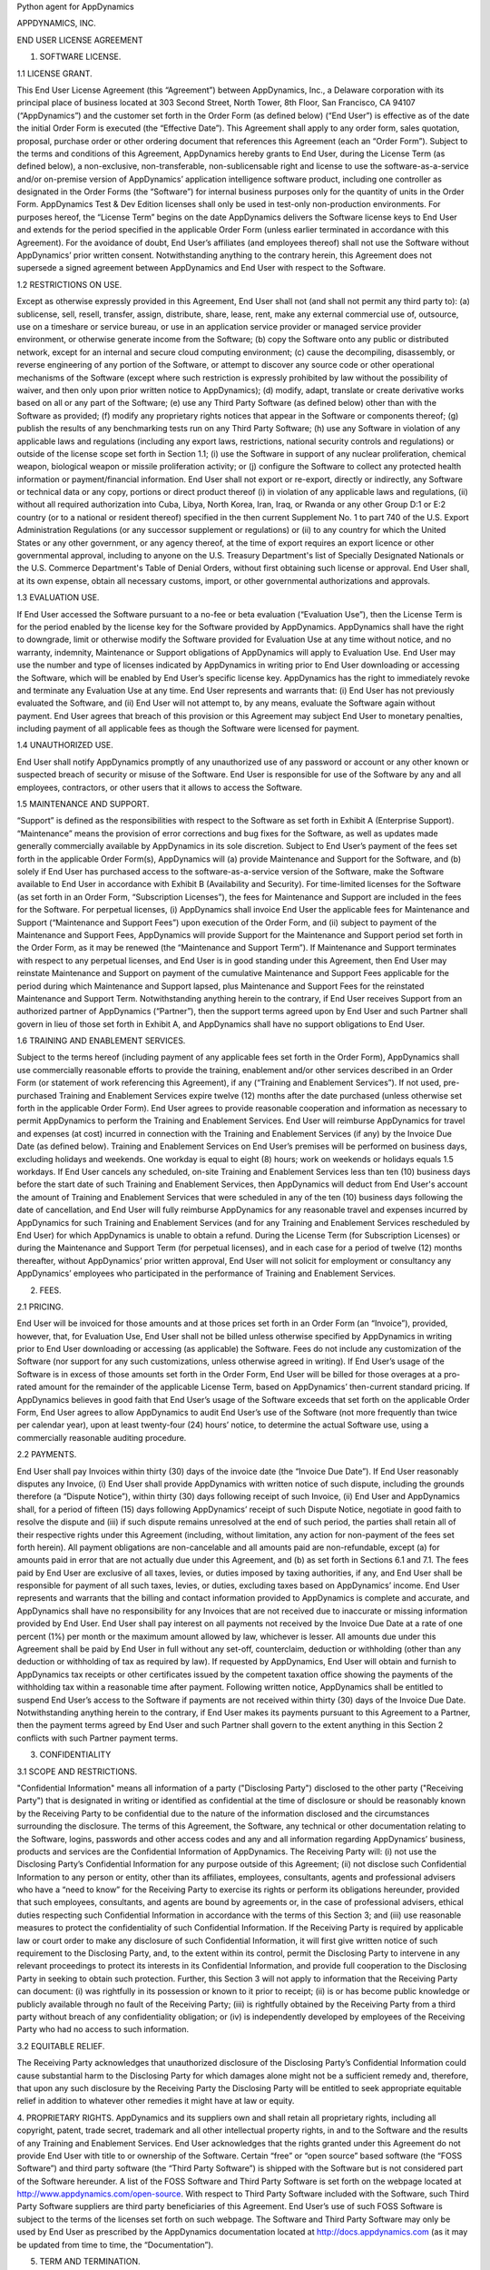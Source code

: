 Python agent for AppDynamics

APPDYNAMICS, INC.

END USER LICENSE AGREEMENT

1. SOFTWARE LICENSE.

1.1 LICENSE GRANT.

This End User License Agreement (this “Agreement”) between AppDynamics, Inc., a Delaware
corporation with its principal place of business located at 303 Second Street, North
Tower, 8th Floor, San Francisco, CA 94107 (“AppDynamics”) and the customer set forth in
the Order Form (as defined below) (“End User”) is effective as of the date the initial
Order Form is executed (the “Effective Date”). This Agreement shall apply to any order form,
sales quotation, proposal, purchase order or other ordering document that references this
Agreement (each an “Order Form”). Subject to the terms and conditions of
this Agreement, AppDynamics hereby grants to End User, during the License Term (as
defined below), a non-exclusive, non-transferable, non-sublicensable right and license to
use the software-as-a-service and/or on-premise version of AppDynamics’ application
intelligence software product, including one controller as designated in the Order Forms
(the “Software”) for internal business purposes only for the
quantity of units in the Order Form. AppDynamics Test & Dev Edition licenses shall only be
used in test-only non-production environments. For purposes hereof, the “License Term”
begins on the date AppDynamics delivers the Software license keys to End User and extends
for the period specified in the applicable Order Form (unless earlier terminated in
accordance with this Agreement). For the avoidance of doubt, End User’s affiliates (and
employees thereof) shall not use the Software without AppDynamics’ prior written consent.
Notwithstanding anything to the contrary herein, this Agreement does not supersede a
signed agreement between AppDynamics and End User with respect to the Software.

1.2 RESTRICTIONS ON USE.

Except as otherwise expressly provided in this Agreement, End User shall not (and shall
not permit any third party to): (a) sublicense, sell, resell, transfer, assign,
distribute, share, lease, rent, make any external commercial use of, outsource, use on a
timeshare or service bureau, or use in an application service provider or managed service
provider environment, or otherwise generate income from the Software; (b) copy the
Software onto any public or distributed network, except for an internal and secure cloud
computing environment; (c) cause the decompiling, disassembly, or reverse engineering of
any portion of the Software, or attempt to discover any source code or other operational
mechanisms of the Software (except where such restriction is expressly prohibited by law
without the possibility of waiver, and then only upon prior written notice to
AppDynamics); (d) modify, adapt, translate or create derivative works based on all or any
part of the Software; (e) use any Third Party Software (as defined below) other than with
the Software as provided; (f) modify any proprietary rights notices that appear in the
Software or components thereof; (g) publish the results of any benchmarking tests run on
any Third Party Software; (h) use any Software in violation of any applicable laws and
regulations (including any export laws, restrictions, national security controls and
regulations) or outside of the license scope set forth in Section 1.1;
(i) use the Software in support of any nuclear proliferation, chemical weapon, biological
weapon or missile proliferation activity; or (j) configure the Software to collect any
protected health information or payment/financial information.  End User shall
not export or re-export, directly or indirectly, any Software or technical data or any copy, portions or direct
product thereof (i) in violation of any applicable laws and regulations, (ii) without all
required authorization into Cuba, Libya, North Korea, Iran, Iraq, or Rwanda or any other
Group D:1 or E:2 country (or to a national or resident thereof) specified in the then
current Supplement No. 1 to part 740 of the U.S. Export Administration Regulations (or
any successor supplement or regulations) or (ii) to any country for which the United States
or any other government, or any agency thereof, at the time of export requires an export
licence or other governmental approval, including to anyone on the U.S. Treasury
Department's list of Specially Designated Nationals or the U.S. Commerce Department's
Table of Denial Orders, without first obtaining such license or approval.  End User shall,
at its own expense, obtain all necessary customs, import, or other governmental authorizations and approvals.

1.3 EVALUATION USE.

If End User accessed the Software pursuant to a no-fee or beta evaluation (“Evaluation Use”),
then the License Term is for the period enabled by the license key for the Software
provided by AppDynamics. AppDynamics shall have the right to downgrade, limit or
otherwise modify the Software provided for Evaluation Use at any time without notice, and
no warranty, indemnity, Maintenance or Support obligations of AppDynamics will apply to
Evaluation Use. End User may use the number and type of licenses indicated by AppDynamics
in writing prior to End User downloading or accessing the Software, which will be enabled
by End User’s specific license key. AppDynamics has the right to immediately revoke and
terminate any Evaluation Use at any time. End User represents and warrants that: (i) End
User has not previously evaluated the Software, and (ii) End User will not attempt to, by
any means, evaluate the Software again without payment. End User agrees that breach of
this provision or this Agreement may subject End User to monetary penalties, including
payment of all applicable fees as though the Software were licensed for payment.

1.4 UNAUTHORIZED USE.

End User shall notify AppDynamics promptly of any unauthorized use of any password or
account or any other known or suspected breach of security or misuse of the Software.
End User is responsible for use of the Software by any and all employees, contractors, or
other users that it allows to access the Software.

1.5 MAINTENANCE AND SUPPORT.

“Support” is defined as the responsibilities with respect to the Software as set forth in
Exhibit A (Enterprise Support). “Maintenance” means the provision of error corrections and
bug fixes for the Software, as well as updates made generally commercially available by
AppDynamics in its sole discretion. Subject to End User’s payment of the fees set forth
in the applicable Order Form(s), AppDynamics will (a) provide Maintenance and Support for
the Software, and (b) solely if End User has purchased access to the software-as-a-service
version of the Software, make the Software available to End User in accordance with Exhibit B
(Availability and Security). For time-limited licenses for the Software (as set forth in
an Order Form, “Subscription Licenses”), the fees for Maintenance and Support are included
in the fees for the Software. For perpetual licenses, (i) AppDynamics shall invoice End User
the applicable fees for Maintenance and Support (“Maintenance and Support Fees”) upon execution
of the Order Form, and (ii) subject to payment of the Maintenance and Support Fees, AppDynamics
will provide Support for the Maintenance and Support period set forth in the Order Form, as
it may be renewed (the “Maintenance and Support Term”). If Maintenance and Support terminates
with respect to any perpetual licenses, and End User is in good standing under this Agreement,
then End User may reinstate Maintenance and Support on payment of the cumulative Maintenance
and Support Fees applicable for the period during which Maintenance and Support lapsed, plus
Maintenance and Support Fees for the reinstated Maintenance and Support Term. Notwithstanding
anything herein to the contrary, if End User receives Support from an authorized partner of
AppDynamics (“Partner”), then the support terms agreed upon by End User and such Partner shall
govern in lieu of those set forth in Exhibit A, and AppDynamics shall have no support obligations to End User.

1.6 TRAINING AND ENABLEMENT SERVICES.

Subject to the terms hereof (including payment of any applicable fees set forth in the Order Form),
AppDynamics shall use commercially reasonable efforts to provide the training, enablement and/or
other services described in an Order Form (or statement of work referencing this Agreement),
if any (“Training and Enablement Services”). If not used, pre-purchased Training and Enablement
Services expire twelve (12) months after the date purchased (unless otherwise set forth in
the applicable Order Form).  End User agrees to provide reasonable cooperation and information
as necessary to permit AppDynamics to perform the Training and Enablement Services. End User
will reimburse AppDynamics for travel and expenses (at cost) incurred in connection with the
Training and Enablement Services (if any) by the Invoice Due Date (as defined below). Training
and Enablement Services on End User’s premises will be performed on business days, excluding
holidays and weekends. One workday is equal to eight (8) hours; work on weekends or holidays
equals 1.5 workdays. If End User cancels any scheduled, on-site Training and Enablement Services
less than ten (10) business days before the start date of such Training and Enablement Services,
then AppDynamics will deduct from End User's account the amount of Training and Enablement
Services that were scheduled in any of the ten (10) business days following the date of
cancellation, and End User will fully reimburse AppDynamics for any reasonable travel and
expenses incurred by AppDynamics for such Training and Enablement Services (and for any
Training and Enablement Services rescheduled by End User) for which AppDynamics is unable
to obtain a refund. During the License Term (for Subscription Licenses) or during the
Maintenance and Support Term (for perpetual licenses), and in each case for a period of
twelve (12) months thereafter, without AppDynamics’ prior written approval, End User will
not solicit for employment or consultancy any AppDynamics’ employees who participated in
the performance of Training and Enablement Services.

2. FEES.

2.1 PRICING.

End User will be invoiced for those amounts and at those prices set forth in an Order
Form (an “Invoice”), provided, however, that, for Evaluation Use, End User shall not be
billed unless otherwise specified by AppDynamics in writing prior to End User downloading
or accessing (as applicable) the Software.  Fees do not include any customization of the
Software (nor support for any such customizations, unless otherwise agreed in writing).
If End User’s usage of the Software is in excess of those amounts set forth in the Order
Form, End User will be billed for those overages at a pro-rated amount for the remainder
of the applicable License Term, based on AppDynamics’ then-current standard pricing. If AppDynamics believes
in good faith that End User’s usage of the Software exceeds that set forth on the
applicable Order Form, End User agrees to allow AppDynamics to audit End User’s use of
the Software (not more frequently than twice per calendar year), upon at least
twenty-four (24) hours’ notice, to determine the actual Software use, using a
commercially reasonable auditing procedure.

2.2 PAYMENTS.

End User shall pay Invoices within thirty (30) days of the invoice date (the
“Invoice Due Date”).  If End User reasonably disputes any Invoice, (i) End User shall
provide AppDynamics with written notice of such dispute, including the grounds therefore
(a “Dispute Notice”), within thirty (30) days following receipt of such Invoice, (ii) End
User and AppDynamics shall, for a period of fifteen (15) days following AppDynamics’
receipt of such Dispute Notice, negotiate in good faith to resolve the dispute and (iii)
if such dispute remains unresolved at the end of such period, the parties shall retain
all of their respective rights under this Agreement (including, without limitation, any
action for non-payment of the fees set forth herein). All payment obligations are
non-cancelable and all amounts paid are non-refundable, except (a) for amounts paid in
error that are not actually due under this Agreement, and (b) as set forth in Sections
6.1 and 7.1.  The fees paid by End User are exclusive of all taxes, levies, or duties
imposed by taxing authorities, if any, and End User shall be responsible for payment of
all such taxes, levies, or duties, excluding taxes based on AppDynamics’ income.  End
User represents and warrants that the billing and contact information provided to
AppDynamics is complete and accurate, and AppDynamics shall have no responsibility for
any Invoices that are not received due to inaccurate or missing information provided by
End User.  End User shall pay interest on all payments not received by the Invoice Due
Date at a rate of one percent (1%) per month or the maximum amount allowed by law,
whichever is lesser. All amounts due under this Agreement shall be paid by End User in
full without any set-off, counterclaim, deduction or withholding (other than any deduction
or withholding of tax as required by law). If requested by AppDynamics, End User will
obtain and furnish to AppDynamics tax receipts or other certificates issued by the
competent taxation office showing the payments of the withholding tax within a reasonable
time after payment. Following written notice, AppDynamics shall be entitled to suspend
End User’s access to the Software if payments are not received within thirty (30) days of
the Invoice Due Date. Notwithstanding anything herein to the contrary, if End User makes
its payments pursuant to this Agreement to a Partner, then the payment terms agreed
by End User and such Partner shall govern to the extent anything in this Section 2
conflicts with such Partner payment terms.

3. CONFIDENTIALITY

3.1 SCOPE AND RESTRICTIONS.

"Confidential Information" means all information of a party ("Disclosing Party")
disclosed to the other party ("Receiving Party") that is designated in writing or
identified as confidential at the time of disclosure or should be reasonably known by the
Receiving Party to be confidential due to the nature of the information disclosed and the
circumstances surrounding the disclosure. The terms of this Agreement, the Software, any technical or
other documentation relating to the Software, logins, passwords and other access codes
and any and all information regarding AppDynamics’ business, products and services are
the Confidential Information of AppDynamics.  The Receiving Party will: (i) not use the
Disclosing Party’s Confidential Information for any purpose outside of this Agreement;
(ii) not disclose such Confidential Information to any person or entity, other than its
affiliates, employees, consultants, agents and professional advisers who have a “need to
know” for the Receiving Party to exercise its rights or perform its obligations
hereunder, provided that such employees, consultants, and agents are bound by agreements
or, in the case of professional advisers, ethical duties respecting such Confidential
Information in accordance with the terms of this Section 3; and (iii) use reasonable
measures to protect the confidentiality of such Confidential Information.  If the
Receiving Party is required by applicable law or court order to make any disclosure of
such Confidential Information, it will first give written notice of such requirement to
the Disclosing Party, and, to the extent within its control, permit the Disclosing Party
to intervene in any relevant proceedings to protect its interests in its Confidential
Information, and provide full cooperation to the Disclosing Party in seeking to obtain
such protection.  Further, this Section 3 will not apply to information that the
Receiving Party can document: (i) was rightfully in its possession or known to it prior
to receipt; (ii) is or has become public knowledge or publicly available through no fault
of the Receiving Party; (iii) is rightfully obtained by the Receiving Party from a third
party without breach of any confidentiality obligation; or (iv) is independently
developed by employees of the Receiving Party who had no access to such information.

3.2 EQUITABLE RELIEF.

The Receiving Party acknowledges that unauthorized disclosure of the Disclosing Party’s
Confidential Information could cause substantial harm to the Disclosing Party for which
damages alone might not be a sufficient remedy and, therefore, that upon any such
disclosure by the Receiving Party the Disclosing Party will be entitled to seek
appropriate equitable relief in addition to whatever other remedies it might have at law
or equity.

4. PROPRIETARY RIGHTS. AppDynamics and its suppliers own and shall retain all proprietary
rights, including all copyright, patent, trade secret, trademark and all other
intellectual property rights, in and to the Software and the results of any Training
and Enablement Services.  End User acknowledges that the rights granted under this Agreement do not
provide End User with title to or ownership of the Software.  Certain “free” or “open
source” based software (the “FOSS Software”) and third party software (the “Third Party
Software”) is shipped with the Software but is not considered part of the Software
hereunder.  A list of the FOSS Software and Third Party Software is set forth on the
webpage located at http://www.appdynamics.com/open-source. With respect to Third Party
Software included with the Software, such Third Party Software suppliers are third party
beneficiaries of this Agreement. End User’s use of such FOSS Software is subject to the
terms of the licenses set forth on such webpage. The Software and Third Party Software
may only be used by End User as prescribed by the AppDynamics documentation located at
http://docs.appdynamics.com (as it may be updated from time to time, the “Documentation”).

5. TERM AND TERMINATION.

The term of this Agreement begins on the Effective Date and will remain in effect until all
Subscription Licenses (and Maintenance and Support Terms, if applicable) expire or until
this Agreement is otherwise terminated in accordance with the terms hereof, whichever occurs
first (the “Term”). This Agreement may be renewed at any time by execution of an Order Form
referencing this Agreement, and any such renewal will be deemed part of the “Term” hereunder.
With respect to each Order Form, (i) each Subscription License contained therein shall
automatically renew for additional License Terms of the same duration and at a price equal
to the then-current list price less the discount contained in the renewing Order Form;
and (ii) for perpetual licenses contained therein, the Maintenance and Support Term will
automatically renew for additional periods of the same duration and at the then-current
Maintenance and Support Fees; in each case, excluding any items sold at no cost and/or
other discounts containing the words “one-time”, and unless either party requests
termination by written notice at least thirty (30) days prior to the end of the
then-current term (such notice must be provided by End User to noautorenew@appdynamics.com).
Any such renewal terms shall be deemed part of the License Term or Maintenance and Support
Term, as applicable. If either party commits a material breach of this Agreement,
and such breach has not been cured within thirty (30) days after receipt of written notice
thereof, the non-breaching party may terminate this Agreement, except that AppDynamics may
immediately terminate this Agreement and/or End User’s license to the Software upon End User’s
breach of Section 1.2. Either party may also terminate this Agreement upon written notice if
the other party suspends payment of its debts or experiences any other insolvency or
bankruptcy-type event. Upon expiration or termination of this Agreement for any reason,
(i) with respect to Subscription Licenses, all rights granted to End User shall terminate
and End User shall destroy any copies of the Software and Documentation within End User’s
possession and control and (ii) each Receiving Party will return or destroy, at the
Disclosing Party’s option, the Disclosing Party’s Confidential Information in the Receiving
Party’s possession or control.  All fees that have accrued as of such expiration or termination,
and Sections 1.2, 1.3, 1.4, 2, 3, 4, 5, 6.2 and 7 through 12, will survive any expiration
or termination hereof.

6. WARRANTIES.

6.1 LIMITED WARRANTY.

AppDynamics warrants that (a) with respect to software-as-a-service Software licenses, during
the License Term, or (b) with respect to on-premise Software licenses, during the first
thirty (30) days following the date the Software is purchased, the Software will,
all material respects, conform to the functionality described in the then-current
Documentation for the applicable Software version. End User must notify AppDynamics
in writing of any warranty breaches within such warranty period. AppDynamics’ sole
and exclusive obligation, and End User’s sole and exclusive remedy, for a breach of
this warranty shall be that AppDynamics shall be required to use commercially reasonable
efforts to repair or replace the Software to conform in all material respects to the
Documentation, and if AppDynamics is unable to materially restore such functionality
within thirty (30) days from the date of written notice of such breach, End User shall
be entitled to terminate the license to the affected Software upon written notice
and AppDynamics shall promptly provide a pro-rata refund of the Software license fees
(or Maintenance and Support Fees, for perpetual licenses) that have been paid in
advance for the remainder of the License Term for the applicable Software (beginning on
the date of termination).

6.2 WARRANTY DISCLAIMER.

EXCEPT AS EXPRESSLY PROVIDED IN THIS SECTION 6, ALL SOFTWARE, DOCUMENTATION, MAINTENANCE
AND SUPPORT AND PROFESSIONAL SERVICES ARE PROVIDED “AS IS” AND APPDYNAMICS AND ITS
SUPPLIERS EXPRESSLY DISCLAIM ANY AND ALL OTHER REPRESENTATIONS AND WARRANTIES, EITHER
EXPRESS, IMPLIED, STATUTORY, OR OTHERWISE WITH RESPECT THERETO, INCLUDING ANY IMPLIED
WARRANTY OF MERCHANTABILITY, FITNESS FOR A PARTICULAR PURPOSE, TITLE, NON-INFRINGEMENT,
OR THE CONTINUOUS, UNINTERRUPTED, ERROR-FREE, VIRUS-FREE, OR SECURE ACCESS TO OR
OPERATION OF THE SOFTWARE.  APPDYNAMICS EXPRESSLY DISCLAIMS ANY WARRANTY AS TO THE
ACCURACY OR COMPLETENESS OF ANY INFORMATION OR DATA ACCESSED OR USED IN CONNECTION WITH
THE SOFTWARE, DOCUMENTATION, MAINTENANCE AND SUPPORT, OR PROFESSIONAL SERVICES.
AppDynamics is not responsible for any delays, delivery failures, or any other loss or
damage resulting from the transfer of data over communications networks and facilities,
including the Internet, and End User acknowledges that the Software and Documentation may
be subject to limitations, delays and other problems inherent in the use of such
communications facilities. The Software is not fault-tolerant and is not designed or
intended for use in hazardous environments, including without limitation, in the
operation of aircraft or other modes of human mass transportation, nuclear or
chemical facilities, life support systems, implantable medical equipment, motor
vehicles or weaponry systems, or any other application in which failure of the
Software could lead to death or serious bodily injury of a person, or to severe
physical or environmental damage (each, a “High Risk Use”). AppDynamics expressly
disclaims any express or implied warranty or representation of fitness for High Risk Use.

7. INDEMNIFICATION.

7.1 BY APPDYNAMICS.

AppDynamics agrees at its expense to defend End User against (or, at AppDynamics’ option,
settle), any third party claim to the extent such claim alleges that the Software infringes
or misappropriates any patent, copyright, trademark or trade secret of a third party,
and AppDynamics shall pay all costs and damages finally awarded against End User by a
court of competent jurisdiction as a result of any such claim.  In the event that the use
of the Software is, or in AppDynamics’ sole opinion is likely to become, subject to such
a claim, AppDynamics, at its option and expense, may (a) replace the applicable Software
with functionally equivalent non-infringing technology, (b) obtain a license for End User’s
continued use of the applicable Software, or (c) terminate the license and provide a pro-rata
refund of the Software license fees (or Maintenance and Support Fees, for perpetual licenses)
that have been paid in advance for the remainder of the License Term for the applicable Software
(beginning on the date of termination). The foregoing indemnification obligation of
AppDynamics will not apply: (1) if the Software is modified by End User or its agent;
(2) if the Software is combined with other non-AppDynamics products, applications,
or processes, but solely to the extent the alleged infringement is caused by such
combination; or (3) to any unauthorized use of the Software.  The foregoing shall be
End User’s sole remedy with respect to any claim of infringement of third party intellectual property rights.

7.2 BY END USER.

End User agrees to defend, at its expense, AppDynamics and its affiliates, its suppliers and
its resellers against any third party claim to the extent such claim arises from or is made
in connection with End User’s breach of Section 1 or End User’s negligence or willful misconduct,
and End User shall pay all costs and damages finally awarded against AppDynamics by a
court of competent jurisdiction as a result of any such claim.

7.3 INDEMNIFICATION REQUIREMENTS.

In connection with any claim for indemnification under this Section 7, the indemnified
party must promptly provide the indemnifying party with notice of any claim that the
indemnified party believes is within the scope of the obligation to indemnify, provided,
however, that the failure to provide such notice shall not relieve the indemnifying party
of its obligations under this Section 7, except to the extent that such failure
materially prejudices the indemnifying party’s defense of such claim.  The indemnified
party may, at its own expense, assist in the defense if it so chooses, but the
indemnifying party shall control the defense and all negotiations related to the
settlement of any such claim.  Any such settlement intended to bind either party shall
not be final without the other party’s written consent, which consent shall not be
unreasonably withheld, conditioned or delayed; provided, however, that End User’s consent
shall not be required when AppDynamics is the indemnifying party if the settlement
involves only the payment of money by AppDynamics.

8. LIMITATION OF LIABILITY.

8.1 EXCEPT FOR LIABILITY ARISING OUT OF END USER’S BREACH OF SECTION 1.2 (RESTRICTIONS ON
USE), IN NO EVENT SHALL EITHER PARTY BE LIABLE FOR ANY INDIRECT, INCIDENTAL, SPECIAL,
PUNITIVE OR CONSEQUENTIAL DAMAGES, INCLUDING DAMAGES FOR LOSS OF REVENUES OR PROFITS,
LOSS OF USE, BUSINESS INTERRUPTION, OR LOSS OF DATA, WHETHER IN AN ACTION IN CONTRACT
OR TORT, EVEN IF THE OTHER PARTY HAS BEEN ADVISED OF THE POSSIBILITY OF SUCH DAMAGES.

8.2 EXCEPT FOR LIABILITY ARISING OUT OF END USER’S BREACH OF SECTION 1.2 (RESTRICTIONS ON
USE) OR EACH PARTY’S
INDEMNIFICATION OBLIGATIONS UNDER THIS AGREEMENT, NEITHER PARTY’S LIABILITY FOR ANY
DAMAGES (WHETHER FOR BREACH OF CONTRACT, MISREPRESENTATIONS, NEGLIGENCE, STRICT
LIABILITY, OTHER TORTS OR OTHERWISE) SHALL EXCEED AN AMOUNT EQUAL TO THE TOTAL FEES PAID
(PLUS FEES PAYABLE) TO APPDYNAMICS DURING THE TWELVE (12) MONTHS IMMEDIATELY PRECEDING
THE CLAIM GIVING RISE TO SUCH DAMAGES.  THESE LIMITATIONS SHALL APPLY NOTWITHSTANDING ANY
FAILURE OF ESSENTIAL PURPOSE OF ANY REMEDY.

9. FORCE MAJEURE.

Except for payment obligations, neither party hereto will be liable for defaults or
delays due to acts of God, or the public enemy, acts or demands of any government or
governmental agency, fires, earthquakes, floods, accidents, or other unforeseeable causes
beyond its reasonable control and not due to its fault or negligence.

10. DATA COLLECTION.

End User acknowledges that AppDynamics’ application server and machine software agents
(the “Agents”) collect metrics that relate to the performance, health and resource of
an application, its components (transactions, code libraries) and related infrastructure
(nodes, tiers) that service those components.  In addition, AppDynamics may collect metrics
on End Users’ activities, such as web pages visited, length of visit, and which features of
the Software an End User uses. If End User provides AppDynamics with any personally
identifiable information (“personal data”), End User represents and warrants that such
information is processed in accordance with the provisions of all applicable data protection
legislation and that End User has all right and consents necessary to provide such
personal data to AppDynamics. End User will indemnify AppDynamics for reasonable costs
and other amounts that AppDynamics may incur relating to any breach of this Section.

11. US GOVERNMENT MATTERS.

As defined in FAR section 2.101, the Software and Documentation are “commercial items”
and according to DFAR section 252.2277014(a)(1) and (5) are deemed to be “commercial
computer software” and “commercial computer software documentation.”  Consistent with
DFAR section 227.7202 and FAR section 12.212, any use modification, reproduction,
release, performance, display, or disclosure of such commercial software or commercial
software documentation by the U.S. Government will be governed solely by the terms of
this Agreement and will be prohibited except to the extent expressly permitted by the
terms of this Agreement.

12. MISCELLANEOUS.

This Agreement shall be governed by and construed under the laws of the State of
California, U.S.A. The parties consent to the exclusive jurisdiction and venue
of the courts located in and serving San Francisco, California.  Failure by
either Party to exercise any of its rights under, or to enforce any provision of,
this Agreement will not be deemed a waiver or forfeiture of such rights or ability to
enforce such provision.  If any provision of this Agreement is held by a court of
competent jurisdiction to be illegal, invalid or unenforceable, such provision
will be amended to achieve as nearly as possible the same economic effect of the
original provision and the remainder of this Agreement will remain in full force
and effect. This Agreement and its exhibits, together with the Order Form(s) and
any statements of work incorporating this Agreement, if applicable, represent the
entire agreement between the parties and supersede any previous or contemporaneous
oral or written agreements or communications regarding the subject matter of this
Agreement. The person signing or otherwise accepting this Agreement for End User
represents that s/he is duly authorized by all necessary and appropriate corporate
action to enter this Agreement on behalf of End User.  Any modification to this Agreement
must be in writing and signed by a duly authorized agent of both parties. The Uniform
Computer Information Transactions Act (UCITA) does not apply to this Agreement.
This Agreement shall control over additional or different terms of any purchase order,
confirmation, invoice or similar document (other than an AppDynamics Order Form),
even if accepted in writing by both parties, and waivers and amendments to this
Agreement shall be effective only if made by non-pre-printed agreements clearly understood
by both parties to be an amendment or waiver to this Agreement. For purposes of this
Agreement, “including” means “including without limitation.” The rights and remedies
of the parties hereunder will be deemed cumulative and not exclusive of any other right
or remedy conferred by this Agreement or by law or equity. No joint venture, partnership,
employment, or agency relationship exists between the parties as a result of this Agreement
or use of the Software. AppDynamics reserves the right to perform its obligations from
locations and/or through use of affiliates and subcontractors, worldwide, provided that
AppDynamics will be responsible for such parties. End User may not assign this Agreement
without the prior written approval of AppDynamics and any purported assignment in violation of
this section shall be void; AppDynamics may assign, transfer or subcontract this Agreement
in whole or in part.  Upon any assignment of this Agreement by End User that is approved
by AppDynamics, any licenses that contain an “unlimited” feature will, with respect to
End User or the successor entity, as applicable, be capped at the number of authorized
Software units in use immediately prior to such assignment. End User agrees that AppDynamics
may refer to End User by its trade name and logo, and may briefly describe End User’s business,
in AppDynamics’ marketing materials and website.  AppDynamics may give notice to End User
by electronic mail to End User’s email address on record in End User’s account information,
or by written communication sent by first class mail or pre-paid post to End User’s address
on record in End User’s account information.  End User may give notice to AppDynamics at
any time by any letter delivered by nationally recognized overnight delivery service or
first class postage prepaid mail to AppDynamics at the following address or such other
address as may be notified to End User from time to time: AppDynamics, Inc.,
303 Second Street, North Tower, 8th Floor, San Francisco, CA 94107, Attn: Legal Department.
Notice under this Agreement shall be deemed given when received, if personally delivered;
when receipt is electronically confirmed, if transmitted by email; the day after it is sent,
if sent for next day delivery by recognized overnight delivery service; and upon receipt,
if sent by certified or registered mail, return receipt requested.


EXHIBIT A

ENTERPRISE SUPPORT

GENERAL REQUIREMENTS.

AppDynamics will provide access to a ticketing system and email address
(help@appdynamics.com), which will be available twenty-four (24) hours per day, seven (7)
days per week. The email account will be maintained by qualified support specialists, who
shall use commercially reasonable efforts to answer questions and resolve problems
regarding the Software.

HOURS OF OPERATION.

Support is available twenty-four (24) hours per day, seven (7) days per week.

ERROR CLASSIFICATION.

Any reported errors are classified in the following manner, in each case when caused by
the Software:

Error Classification  Criteria
====================  ========
Urgent                End User production application is down or there is a
                      major malfunction, resulting in a business revenue loss and
                      impacting the End User application functionality for a
                      majority of users.

High                  Critical loss of End User application functionality or
                      performance, impacting the application functionality for a
                      high number of users.

Normal                Moderate loss of End User application functionality or
                      performance, impacting multiple users.

Low                   Minor loss of End User application functionality or
                      product feature in question.


ERROR DEFINITION.

An “error” means a reproducible malfunction in the Software that is reported by End User
through AppDynamics’ ticketing system that prevents the Software from performing in
accordance with the operating specifications described in the then-current Documentation.

AUTHORIZED SUPPORT CONTACTS.

Maintenance and Support will be provided solely to End User’s designated support contacts.
The Order Form may indicate a maximum number of designated support contacts for End User’s
service level. End User will provide its designated support contacts, including its primary
email address.

END USER’S OBLIGATION TO ASSIST.
If End User reports a purported error in the Software to AppDynamics, AppDynamics’
ticketing system will request the following minimum information:

 A general description of the operating environment
 A list of all hardware components, operating systems and networks
 A reproducible test case
 Any log files, trace and systems files

End User’s failure to provide this information may prevent or
significantly delay AppDynamics’ ability to identify and fix the reported error.
AppDynamics’ time to respond to any error will begin when AppDynamics has received all
requested information from the End User and is able to reproduce the error.


ERROR RESOLUTION.

If AppDynamics determines there is an error in the Software, AppDynamics may, at its sole
option, repair that error in the version of the Software that End User is currently using
or instruct End User to install a newer version of the Software with that error repaired.
AppDynamics reserves the right to provide End User with a workaround in lieu of fixing an
error.


SOFTWARE UPDATES AND UPGRADES.  End User must be current on fees in order to receive
access to Maintenance.


RESPONSE TIME.  AppDynamics shall use commercially reasonable efforts to respond to error
tickets in accordance with the tables set forth below. AppDynamics will use reasonable
means to repair the error and keep End User informed of progress. AppDynamics makes no
representations as to when a full resolution of the error may be made.

Error    Initial Response   Manager Escalation  VP Escalation   Email Status Updates
=====    ================   ==================  =============   ====================
Urgent   4 Hours            1 Business Day      1 Week          Daily
High     12 Hours           1 Week              2 Weeks         Weekly
Normal   1 Business Day     Quarterly Review    None            None
Low      2 Business Days    Semi-Annual Review  None            None

END OF LIFE POLICY: The AppDyanamics’ End of Life Policy is as follows:

Definitions:

• “Mainstream Support” means support calls are accepted and the version is maintained
  with bug fix releases and patches.
• “Extended Support” means support calls are accepted however the version is not maintained.
• “Out of Support” means no support calls are accepted and the version is not maintained.

AppDynamics provides Mainstream Support for a period of twelve (12) months from release of
a version of the Software.  Following that period, AppDynamics provides Extended Support
for a further period of twelve (12) months. For example, if version 4.0 was released in
December of 2014, Mainstream Support would be provided for version 4.0 until December of
2015. Extended Support for version 4.0 would then be provided until December of 2016.
The Software version 4.0 would be Out of Support beginning in January of 2017. For
clarity, Support is version-based; if End User upgraded to version 5.0 in January of
2017 when version 5.0 was released, Mainstream Support would be provided for version 5.0
beginning in January of 2017. AppDynamics does not provide Maintenance or Support for any
customized software (or components thereof). For third party software or technology used
by End User with the Software but not included with the Software (a “Platform”, such as
Java Virtual Machines), AppDynamics will follow the EOL support timeline announced by the
third party vendor of such Platform. AppDynamics will drop support for an EOL’d Platform
version when the Platform vendor stops supporting that Platform version


EXHIBIT B
AVAILABILITY AND SECURITY

The terms set forth in this Exhibit B apply only if End User has purchased access to the
online software-as-a-service (“SaaS”) version of the Software, as indicated on the Order
Form.

AVAILABILITY.

AppDynamics will use commercially reasonable efforts to (a) provide bandwidth sufficient
for End User's use of the Software provided hereunder and in an applicable Order Form and
(b) operate and manage the Software with a ninety-nine and one-half percent (99.5%)
uptime goal (the “Availability SLA”), excluding situations identified as “Excluded”
below.  For purposes of the Availability SLA, the AppDynamics network extends to,
includes and terminates at the data center located router that provides the outside
interface of each of AppDynamics’ WAN connections to its backbone providers (the
“AppDynamics Network”).

Excluded" means any outage that results from any of the following:
a. Any Maintenance performed by AppDynamics during AppDynamics’ standard Maintenance
windows.  AppDynamics will notify End User within forty-eight (48) hours of any standard
Maintenance and within twenty-four (24) hours for other non-standard emergency
Maintenance (collectively referred to herein as “Scheduled Maintenance”).


b. End User's information content or application programming, or the acts or omissions of
End User or its agents, including, without limitation, the following:
  1. End User’s use of any programs not supplied by AppDynamics;
  2. End User’s failure to provide AppDynamics with reasonable advance prior notice of
any pending unusual large deployments of new nodes (i.e., adding over ten percent (10%)
total nodes in less than twenty-four (24) hours);
  3. End User’s implementation of any significant configuration changes, including
changes that lead to a greater than thirty percent (30%) change in a one week period or
greater than fifty percent (50%) change in a one month period in the number of key
objects in the system including but not limited to metrics, snapshots, nodes, events and
business transactions;
  4.  Any misconfiguration by End User (as determined in AppDynamics’ sole discretion),
including configuration errors and unintended usage of the Software; and
  5. End User’s failure to upgrade the AppDynamics Agents to keep the Agent versions
within six (6) months of the controller version.
c. Force majeure or other circumstances beyond AppDynamics’ reasonable control that could
not be avoided by its exercise of due care.
d. Failures of the Internet backbone itself and the network by which End User connects to
the Internet backbone or any other network unavailability outside of the AppDynamics
Network.
e. Any window of time when End User agrees that Software availability/unavailability will
not be monitored or counted.
f. Any problems resulting from End User combining or merging the Software with any
hardware or software not supplied by AppDynamics or not identified by AppDynamics in the
Documentation as being compatible with the Software.
g. End User’s or any third party’s use of the Software in an unauthorized or unlawful
manner.

Remedies for Excessive Downtime:
In the event the availability of the Software falls below the Availability SLA in a given
calendar quarter, AppDynamics will pay End User a service credit (“Service Credit”) equal
to the percentage of the fees set forth in the table below corresponding to the actual
Availability of the Software during the applicable calendar quarter (on pro-rated basis
for annual fees).  Such Service Credit will be issued as a credit against any fees owed
by End User for the next calendar quarter of the Term, or, if End User does not owe any
additional fees, then AppDynamics will pay End User the amount of the applicable Service
Credit within thirty (30) days after the end of the calendar quarter in which such credit
accrued. To receive Service Credits, End User must submit a written request to
AppDynamics (to customersuccess@appdynamics.com with a copy to legal@appdynamics.com)
within 15 days after the end of the quarter in which the Software was unavailable, or End
User’s right to receive Service Credits with respect to such unavailability will be
waived.   The remedies stated in this section are End User’s sole and exclusive remedies
and AppDynamics’ sole and exclusive obligations for service interruption or
unavailability.
System availability is measured by the following formula:  x = (n - y) *100 / n
 (1) “x” is the uptime percentage; “n” is the total number of hours in the given calendar
quarter minus scheduled downtime; and “y” is the total number of downtime hours in the
given calendar quarter.
 (2) Specifically excluded from "n and "y" in this calculation are the Excluded
situations described above and scheduled upgrade and maintenance windows.
 
Software Availability        Percentage of Quarterly Software Fees Credited
  > 99.5%                      0%
  95.0% - < 99.5%              5% (not to exceed $280)
  90.0% - < 95.0%              10% (not to exceed $560)
  80.0% - < 90.0%              20% (not to exceed $840)
  70.0% - < 80.0%              30% (not to exceed $1120)
  60.0% - < 70.0%              40% (not to exceed $1400)
  < 50%                        50% (not to exceed $2800)

SECURITY INFORMATION.

Certifications AppDynamics is SOC 2 Type II compliant, meaning it has been independently
audited to verify the validity and functionality of its control activities and processes.
Customers may request AppDynamics’ report at any time. AppDynamics’ data center provider
is also SOC 2 Type II compliant. In addition, AppDynamics is EU Safe Harbor certified.
Secure Connections Agents initiate connections to a single Controller, which can either
be hosted on-premise by the customer or by AppDynamics via the AppDynamics’
software-as-a-service platform. Agents also support outbound HTTP proxies for customers using
these security mechanisms. For Software user interface access, AppDynamics uses encryption
terminated at the server. Access Controls to Data Access to collected data and data
collection features is restricted to authenticated customer users by role-based access
controls (RBAC). In addition, customer users do not have native access to run queries on
the Controller’s MySQL database.  Availability Servers for the software are operated
in fault-tolerant architecture in a manner designed to ensure availability. Data is
backed up nightly and stored redundantly. AppDynamics also provides an off-site backup
service. Software security updates and patches are evaluated by engineers and are deployed
based upon the security risks and stability benefits they offer to the Software and
End Users.  Security Access to the Software platform infrastructure and data by
AppDynamics personnel is secured by authentication methods including public key authentication,
passwords and network access control lists. Infrastructure and data access is restricted to
AppDynamics’ employees and contractors subject to confidentiality agreements. System and
network activity for the Software are regularly monitored by a team of engineers. Failed authentication
attempts are audited and engineers are paged so that intrusions or threats can be
investigated. Standard firewall policies are deployed to block access except to ports required for
Software and Agent communication.  Sensitive Data  AppDynamics recommends on-premise
(rather than software-as-a-service) deployments for customers subject to heightened
regulatory oversight of data.    More Information For more information on data privacy
or security processes please contact help@appdynamics.com or your account
representative. To report a suspected security breach, contact security@appdynamics.com.

AppDynamics Proprietary and Confidential * Revision July 1, 2015


